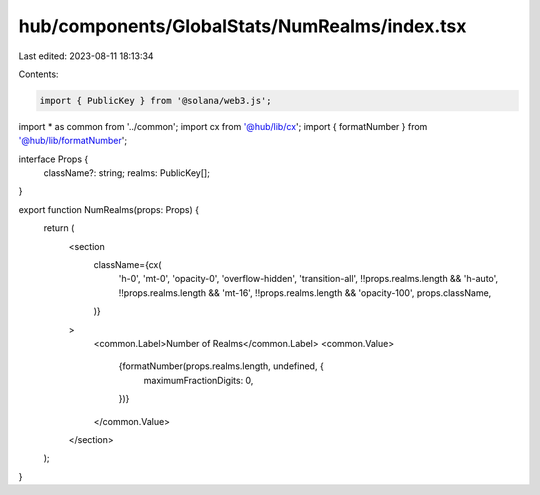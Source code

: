 hub/components/GlobalStats/NumRealms/index.tsx
==============================================

Last edited: 2023-08-11 18:13:34

Contents:

.. code-block:: tsx

    import { PublicKey } from '@solana/web3.js';

import * as common from '../common';
import cx from '@hub/lib/cx';
import { formatNumber } from '@hub/lib/formatNumber';

interface Props {
  className?: string;
  realms: PublicKey[];
}

export function NumRealms(props: Props) {
  return (
    <section
      className={cx(
        'h-0',
        'mt-0',
        'opacity-0',
        'overflow-hidden',
        'transition-all',
        !!props.realms.length && 'h-auto',
        !!props.realms.length && 'mt-16',
        !!props.realms.length && 'opacity-100',
        props.className,
      )}
    >
      <common.Label>Number of Realms</common.Label>
      <common.Value>
        {formatNumber(props.realms.length, undefined, {
          maximumFractionDigits: 0,
        })}
      </common.Value>
    </section>
  );
}


